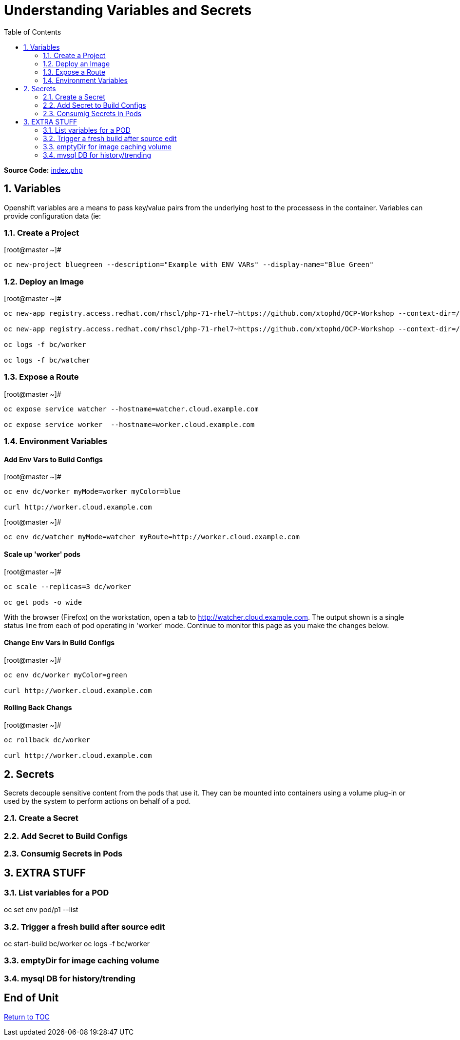 :sectnums:
:sectnumlevels: 2
ifdef::env-github[]
:tip-caption: :bulb:
:note-caption: :information_source:
:important-caption: :heavy_exclamation_mark:
:caution-caption: :fire:
:warning-caption: :warning:
endif::[]

:toc:

= Understanding Variables and Secrets

*Source Code:* link:https://github.com/xtophd/OCP-Workshop/blob/master/src/bluegreen/index.php[index.php]

== Variables

Openshift variables are a means to pass key/value pairs from the underlying host to the processess in the container.  Variables can provide configuration data (ie: 

=== Create a Project

.[root@master ~]#
----
oc new-project bluegreen --description="Example with ENV VARs" --display-name="Blue Green"
----

=== Deploy an Image

.[root@master ~]#
----
oc new-app registry.access.redhat.com/rhscl/php-71-rhel7~https://github.com/xtophd/OCP-Workshop --context-dir=/src/bluegreen --name=watcher

oc new-app registry.access.redhat.com/rhscl/php-71-rhel7~https://github.com/xtophd/OCP-Workshop --context-dir=/src/bluegreen --name=worker

oc logs -f bc/worker

oc logs -f bc/watcher
----

=== Expose a Route

.[root@master ~]#
----
oc expose service watcher --hostname=watcher.cloud.example.com

oc expose service worker  --hostname=worker.cloud.example.com
----

=== Environment Variables

==== Add Env Vars to Build Configs

.[root@master ~]#
----
oc env dc/worker myMode=worker myColor=blue

curl http://worker.cloud.example.com
----

.[root@master ~]#
----
oc env dc/watcher myMode=watcher myRoute=http://worker.cloud.example.com
----

==== Scale up 'worker' pods

.[root@master ~]#
----

oc scale --replicas=3 dc/worker

oc get pods -o wide
----

With the browser (Firefox) on the workstation, open a tab to http://watcher.cloud.example.com.  The output shown is a single status line from each of pod operating in 'worker' mode.  Continue to monitor this page as you make the changes below.

==== Change Env Vars in Build Configs

.[root@master ~]#
----
oc env dc/worker myColor=green

curl http://worker.cloud.example.com
----

==== Rolling Back Changs

.[root@master ~]#
----
oc rollback dc/worker

curl http://worker.cloud.example.com
----



== Secrets

Secrets decouple sensitive content from the pods that use it.  They can be mounted into containers using a volume plug-in or used by the system to perform actions on behalf of a pod. 

=== Create a Secret

=== Add Secret to Build Configs

=== Consumig Secrets in Pods


== EXTRA STUFF

=== List variables for a POD

oc set env pod/p1 --list

=== Trigger a fresh build after source edit

oc start-build bc/worker
oc logs -f bc/worker

=== emptyDir for image caching volume

=== mysql DB for history/trending

[discrete]
== End of Unit

link:../OCP-Workshop.adoc[Return to TOC]

////
Always end files with a blank line to avoid include problems.
////
